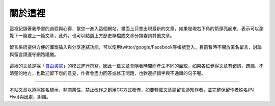 .. title: 關於這裡 (v0.1)
.. slug: about
.. date: 2013-05-25 09:22:11
.. tags: mathjax, about
.. link: 
.. description: Created at 2013-04-09 23:37:03
.. 文章開頭

********
關於這裡
********

.. figure:: ../../arch_2013/galleries/About/bibi_face.jpg
   :width: 240
   :align: center

這裡紀錄著我學習的過程與心得，當您一進入這個網站，畫面上只會出現最新的文章，如果發現右下角的箭頭亮起來，表示可以瀏覽下一篇或上一篇文章，此外，也可以點選上方歷史存檔或文章分類查詢其他文章。

.. figure:: ../../arch_2013/galleries/About/arrow.jpg
   :align: center

留言系統提供方便的圖案插入與分享連結功能，可以使用twitter/google/Facebook等帳號登入，目前暫時不開放匿名留言，討論與留言請遵守網路禮儀。

.. figure:: ../../arch_2013/galleries/About/comment.jpg
   :align: center


這裡的文章是採「\ `自由書寫`_\ 」的模式進行撰寫，因此一篇文章會隨著時間而產生不同的面貌，如果各位覺得文章有錯誤，疏漏，不清楚的地方，也歡迎留下您的意見，作者會盡力回答或修正問題，也歡迎抓錯字與不通順的句子喔。

______________________________


.. figure:: http://i.creativecommons.org/l/by-nc-nd/2.5/ar/88x31.png

本站文章以遵照姓名標示、非商業性、禁止改作之創用CC方式發佈，如要轉載文章請留言通知作者，並完整保留作者姓名(PJ Hsu)與出處，謝謝。

.. 文章結尾

.. 超連結(URL)目的區

.. _自由書寫: http://shiuhli.pixnet.net/blog/post/14436677-自由書寫─紙上的奔跑

.. 註腳(Footnote)與引用(Citation)區


